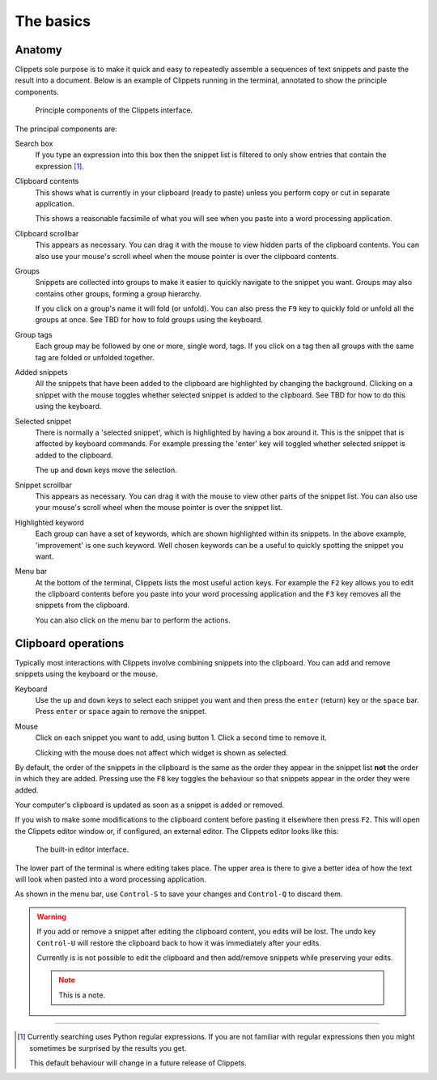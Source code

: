 ==========
The basics
==========

Anatomy
=======

Clippets sole purpose is to make it quick and easy to repeatedly assemble a
sequences of text snippets and paste the result into a document. Below is an
example of Clippets running in the terminal, annotated to show the principle
components.

.. figure:: basics/components.svg

    Principle components of the Clippets interface.

The principal components are:

Search box
    If you type an expression into this box then the snippet list is filtered
    to only show entries that contain the expression [#re]_.

Clipboard contents
    This shows what is currently in your clipboard (ready to paste) unless you
    perform copy or cut in separate application.

    This shows a reasonable facsimile of what you will see when you paste
    into a word processing application.

Clipboard scrollbar
    This appears as necessary. You can drag it with the mouse to view hidden
    parts of the clipboard contents. You can also use your mouse's scroll wheel
    when the mouse pointer is over the clipboard contents.

Groups
    Snippets are collected into groups to make it easier to quickly navigate to
    the snippet you want. Groups may also contains other groups, forming a
    group hierarchy.

    If you click on a group's name it will fold (or unfold). You can also press
    the ``F9`` key to quickly fold or unfold all the groups at once. See TBD
    for how to fold groups using the keyboard.

Group tags
    Each group may be followed by one or more, single word, tags. If you click
    on a tag then all groups with the same tag are folded or unfolded together.

Added snippets
    All the snippets that have been added to the clipboard are highlighted by
    changing the background. Clicking on a snippet with the mouse toggles
    whether selected snippet is added to the clipboard. See TBD for how to do
    this using the keyboard.

Selected snippet
    There is normally a 'selected snippet', which is highlighted by having a
    box around it. This is the snippet that is affected by keyboard commands.
    For example pressing the 'enter' key will toggled whether selected snippet
    is added to the clipboard.

    The ``up`` and ``down`` keys move the selection.

Snippet scrollbar
    This appears as necessary. You can drag it with the mouse to view other
    parts of the snippet list. You can also use your mouse's scroll wheel
    when the mouse pointer is over the snippet list.

Highlighted keyword
    Each group can have a set of keywords, which are shown highlighted within
    its snippets. In the above example, 'improvement' is one such keyword. Well
    chosen keywords can be a useful to quickly spotting the snippet you want.

Menu bar
    At the bottom of the terminal, Clippets lists the most useful action keys.
    For example the ``F2`` key allows you to edit the clipboard contents
    before you paste into your word processing application and the ``F3`` key
    removes all the snippets from the clipboard.

    You can also click on the menu bar to perform the actions.


Clipboard operations
====================

Typically most interactions with Clippets involve combining snippets into the
clipboard. You can add and remove snippets using the keyboard or the mouse.

Keyboard
    Use the ``up`` and ``down`` keys to select each snippet you want and then
    press the ``enter`` (return) key or the ``space`` bar. Press ``enter`` or
    ``space`` again to remove the snippet.

Mouse
    Click on each snippet you want to add, using button 1. Click a second time
    to remove it.

    Clicking with the mouse does not affect which widget is shown as selected.

By default, the order of the snippets in the clipboard is the same as the order
they appear in the snippet list **not** the order in which they are added.
Pressing use the ``F8`` key toggles the behaviour so that snippets appear in
the order they were added.

Your computer's clipboard is updated as soon as a snippet is added or removed.

If you wish to make some modifications to the clipboard content before pasting
it elsewhere then press ``F2``. This will open the Clippets editor window or,
if configured, an external editor. The Clippets editor looks like this:

.. figure:: basics/editor.svg

    The built-in editor interface.

The lower part of the terminal is where editing takes place. The upper area is
there to give a better idea of how the text will look when pasted into a word
processing application.

As shown in the menu bar, use ``Control-S`` to save your changes and
``Control-Q`` to discard them.

.. warning::
    If you add or remove a snippet after editing the clipboard content, you
    edits will be lost. The undo key ``Control-U`` will restore the clipboard
    back to how it was immediately after your edits.

    Currently is is not possible to edit the clipboard and then add/remove
    snippets while preserving your edits.

    .. note::

       This is a note.

----

.. [#re]
    Currently searching uses Python regular expressions. If you are not
    familiar with regular expressions then you might sometimes be surprised by
    the results you get.

    This default behaviour will change in a future release of Clippets.
